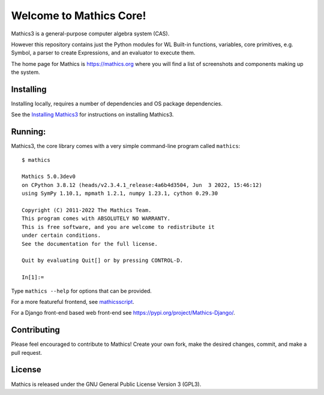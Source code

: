 Welcome to Mathics Core!
========================

|Pypi Installs| |Latest Version| |Supported Python Versions|

|Packaging status|


Mathics3 is a general-purpose computer algebra system (CAS).

However this repository contains just the Python modules for WL Built-in functions, variables, core primitives, e.g. Symbol, a parser to create Expressions, and an evaluator to execute them.

The home page for Mathics is https://mathics.org where you will find a list of screenshots and components making up the system.

Installing
----------

Installing locally, requires a number of dependencies and OS package dependencies.

See the `Installing Mathics3 <https://mathics-development-guide.readthedocs.io/en/latest/installing.html>`_ for instructions on installing Mathics3.

Running:
--------

Mathics3, the core library comes with a very simple command-line program called ``mathics``::

  $ mathics

  Mathics 5.0.3dev0
  on CPython 3.8.12 (heads/v2.3.4.1_release:4a6b4d3504, Jun  3 2022, 15:46:12)
  using SymPy 1.10.1, mpmath 1.2.1, numpy 1.23.1, cython 0.29.30

  Copyright (C) 2011-2022 The Mathics Team.
  This program comes with ABSOLUTELY NO WARRANTY.
  This is free software, and you are welcome to redistribute it
  under certain conditions.
  See the documentation for the full license.

  Quit by evaluating Quit[] or by pressing CONTROL-D.

  In[1]:=

Type ``mathics --help`` for options that can be provided.

For a more featureful frontend, see `mathicsscript
<https://pypi.org/project/mathicsscript/>`_.

For a Django front-end based web front-end see `<https://pypi.org/project/Mathics-Django/>`_.



Contributing
------------

Please feel encouraged to contribute to Mathics! Create your own fork, make the desired changes, commit, and make a pull request.


License
-------

Mathics is released under the GNU General Public License Version 3 (GPL3).

.. |Travis| image:: https://secure.travis-ci.org/Mathics3/mathics-core.svg?branch=master
.. _Travis: https://travis-ci.org/Mathics3/mathics-core
.. _PyPI: https://pypi.org/project/Mathics/
.. |mathicsscript| image:: https://github.com/Mathics3/mathicsscript/blob/master/screenshots/mathicsscript1.gif
.. |mathicssserver| image:: https://mathics.org/images/mathicsserver.png
.. |Latest Version| image:: https://badge.fury.io/py/Mathics3.svg
		 :target: https://badge.fury.io/py/Mathics3
.. |Pypi Installs| image:: https://pepy.tech/badge/Mathics3
.. |Supported Python Versions| image:: https://img.shields.io/pypi/pyversions/Mathics3.svg
.. |Packaging status| image:: https://repology.org/badge/vertical-allrepos/mathics.svg
			    :target: https://repology.org/project/mathics/versions
